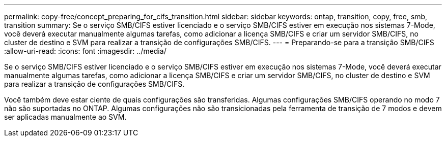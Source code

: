 ---
permalink: copy-free/concept_preparing_for_cifs_transition.html 
sidebar: sidebar 
keywords: ontap, transition, copy, free, smb, transition 
summary: Se o serviço SMB/CIFS estiver licenciado e o serviço SMB/CIFS estiver em execução nos sistemas 7-Mode, você deverá executar manualmente algumas tarefas, como adicionar a licença SMB/CIFS e criar um servidor SMB/CIFS, no cluster de destino e SVM para realizar a transição de configurações SMB/CIFS. 
---
= Preparando-se para a transição SMB/CIFS
:allow-uri-read: 
:icons: font
:imagesdir: ../media/


[role="lead"]
Se o serviço SMB/CIFS estiver licenciado e o serviço SMB/CIFS estiver em execução nos sistemas 7-Mode, você deverá executar manualmente algumas tarefas, como adicionar a licença SMB/CIFS e criar um servidor SMB/CIFS, no cluster de destino e SVM para realizar a transição de configurações SMB/CIFS.

Você também deve estar ciente de quais configurações são transferidas. Algumas configurações SMB/CIFS operando no modo 7 não são suportadas no ONTAP. Algumas configurações não são transicionadas pela ferramenta de transição de 7 modos e devem ser aplicadas manualmente ao SVM.

